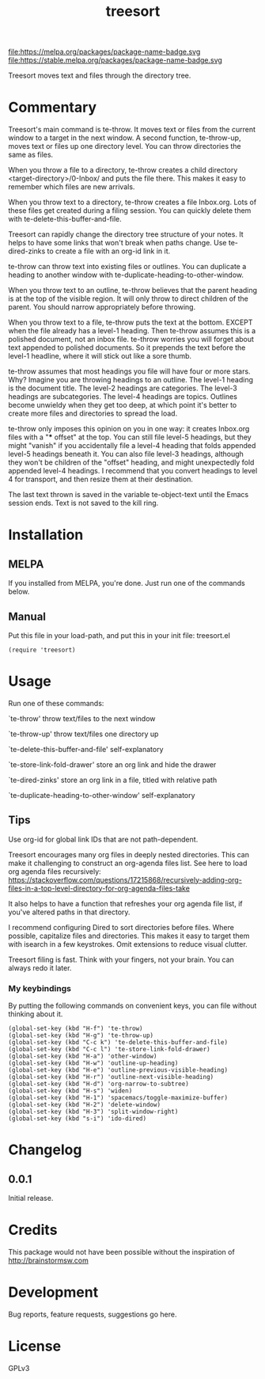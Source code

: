 #+TITLE: treesort

#+PROPERTY: LOGGING nil

# Note: This readme works with the org-make-toc <https://github.com/alphapapa/org-make-toc> package, which automatically updates the table of contents.

file:https://melpa.org/packages/package-name-badge.svg file:https://stable.melpa.org/packages/package-name-badge.svg

Treesort moves text and files through the directory tree.

* Contents                                                         :noexport:
:PROPERTIES:
:TOC:      this
:END:
  -  Commentary
  -  Installation
  -  Usage
  -  Changelog
  -  Credits
  -  Development
  -  License

* Commentary

 Treesort's main command is te-throw. It moves text or files from the current window to a target in the next window. A second function, te-throw-up, moves text or files up one directory level. You can throw directories the same as files.

 When you throw a file to a directory, te-throw creates a child directory <target-directory>/0-Inbox/ and puts the file there. This makes it easy to remember which files are new arrivals.

 When you throw text to a directory, te-throw creates a file Inbox.org. Lots of these files get created during a filing session. You can quickly delete them with te-delete-this-buffer-and-file.

 Treesort can rapidly change the directory tree structure of your notes. It helps to have some links that won't break when paths change. Use te-dired-zinks to create a file with an org-id link in it.

 te-throw can throw text into existing files or outlines. You can duplicate a heading to another window with te-duplicate-heading-to-other-window.

 When you throw text to an outline, te-throw believes that the parent heading is at the top of the visible region. It will only throw to direct children of the parent. You should narrow appropriately before throwing.

 When you throw text to a file, te-throw puts the text at the bottom. EXCEPT when the file already has a level-1 heading. Then te-throw assumes this is a polished document, not an inbox file. te-throw worries you will forget about text appended to polished documents. So it prepends the text before the level-1 headline, where it will stick out like a sore thumb.

 te-throw assumes that most headings you file will have four or more stars. Why? Imagine you are throwing headings to an outline. The level-1 heading is the document title. The level-2 headings are categories. The level-3 headings are subcategories. The level-4 headings are topics. Outlines become unwieldy when they get too deep, at which point it's better to create more files and directories to spread the load.

 te-throw only imposes this opinion on you in one way: it creates Inbox.org files with a "*** offset" at the top. You can still file level-5 headings, but they might "vanish" if you accidentally file a level-4 heading that folds appended level-5 headings beneath it. You can also file level-3 headings, although they won't be children of the "offset" heading, and might unexpectedly fold appended level-4 headings. I recommend that you convert headings to level 4 for transport, and then resize them at their destination.

 The last text thrown is saved in the variable te-object-text until the Emacs session ends. Text is not saved to the kill ring.

* Installation
:PROPERTIES:
:TOC:      0
:END:

** MELPA

If you installed from MELPA, you're done.  Just run one of the commands below.

** Manual

 Put this file in your load-path, and put this in your init
 file: treesort.el

  #+BEGIN_SRC elisp
(require 'treesort)
  #+END_SRC

* Usage
:PROPERTIES:
:TOC:      0
:END:

 Run one of these commands:

 `te-throw' throw text/files to the next window

 `te-throw-up' throw text/files one directory up

 `te-delete-this-buffer-and-file' self-explanatory

 `te-store-link-fold-drawer' store an org link and hide the drawer

 `te-dired-zinks' store an org link in a file, titled with relative path

 `te-duplicate-heading-to-other-window' self-explanatory

** Tips

 Use org-id for global link IDs that are not path-dependent.

 Treesort encourages many org files in deeply nested directories. This can make it challenging to construct an org-agenda files list. See here to load org agenda files recursively: https://stackoverflow.com/questions/17215868/recursively-adding-org-files-in-a-top-level-directory-for-org-agenda-files-take

 It also helps to have a function that refreshes your org agenda file list, if you've altered paths in that directory.

 I recommend configuring Dired to sort directories before files. Where possible, capitalize files and directories. This makes it easy to target them with isearch in a few keystrokes. Omit extensions to reduce visual clutter.

 Treesort filing is fast. Think with your fingers, not your brain. You can always redo it later.

***  My keybindings

 By putting the following commands on convenient keys, you can file without thinking about it.

#+begin_src elisp
(global-set-key (kbd "H-f") 'te-throw)
(global-set-key (kbd "H-g") 'te-throw-up)
(global-set-key (kbd "C-c k") 'te-delete-this-buffer-and-file)
(global-set-key (kbd "C-c l") 'te-store-link-fold-drawer)
(global-set-key (kbd "H-a") 'other-window)
(global-set-key (kbd "H-w") 'outline-up-heading)
(global-set-key (kbd "H-e") 'outline-previous-visible-heading)
(global-set-key (kbd "H-r") 'outline-next-visible-heading)
(global-set-key (kbd "H-d") 'org-narrow-to-subtree)
(global-set-key (kbd "H-s") 'widen)
(global-set-key (kbd "H-1") 'spacemacs/toggle-maximize-buffer)
(global-set-key (kbd "H-2") 'delete-window)
(global-set-key (kbd "H-3") 'split-window-right)
(global-set-key (kbd "s-i") 'ido-dired)
#+end_src

* Changelog
:PROPERTIES:
:TOC:      0
:END:

** 0.0.1

Initial release.

* Credits

  This package would not have been possible without the inspiration of http://brainstormsw.com

* Development

Bug reports, feature requests, suggestions go here.

* License

GPLv3

# Local Variables:
# eval: (require 'org-make-toc)
# before-save-hook: org-make-toc
# org-export-with-properties: ()
# org-export-with-title: t
# End:
